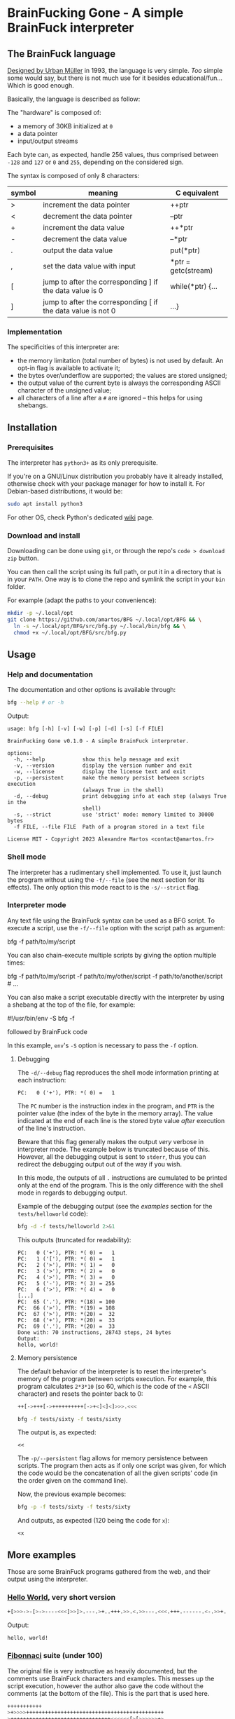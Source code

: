 #+author: Alexandre Martos
#+options: toc:t

* BrainFucking Gone - A simple BrainFuck interpreter

** The BrainFuck language

[[https://www.youtube.com/watch?v=gjm9irBs96U&t=8722s][Designed by Urban Müller]] in 1993, the language is very simple. /Too/
simple some would say, but there is not much use for it besides
educational/fun... Which is good enough.

Basically, the language is described as follow:

The "hardware" is composed of:
- a memory of 30KB initialized at =0=
- a data pointer
- input/output streams

Each byte can, as expected, handle 256 values, thus comprised between
=-128= and =127= or =0= and =255=, depending on the considered sign.

The syntax is composed of only 8 characters:

| symbol | meaning                                                      | C equivalent        |
|--------+--------------------------------------------------------------+---------------------|
| >      | increment the data pointer                                   | ++ptr               |
| <      | decrement the data pointer                                   | --ptr               |
| +      | increment the data value                                     | ++*ptr              |
| -      | decrement the data value                                     | --*ptr              |
| .      | output the data value                                        | put(*ptr)           |
| ,      | set the data value with input                                | *ptr = getc(stream) |
| [      | jump to after the corresponding ] if the data value is 0     | while(*ptr) {...    |
| ]      | jump to after the corresponding [ if the data value is not 0 | ...}                |

*** Implementation

The specificities of this interpreter are:
- the memory limitation (total number of bytes) is not used by
  default. An opt-in flag is available to activate it;
- the bytes over/underflow are supported; the values are stored
  unsigned;
- the output value of the current byte is always the corresponding
  ASCII character of the unsigned value;
- all characters of a line after a =#= are ignored -- this helps for
  using shebangs.

** Installation

*** Prerequisites

The interpreter has =python3+= as its only prerequisite.

If you're on a GNU/Linux distribution you probably have it already
installed, otherwise check with your package manager for how to
install it. For Debian-based distributions, it would be:

#+begin_src bash
  sudo apt install python3
#+end_src

For other OS, check Python's dedicated [[https://wiki.python.org/moin/BeginnersGuide/Download][wiki]] page.

*** Download and install

Downloading can be done using =git=, or through the repo's
=code > download zip= button.

You can then call the script using its full path, or put it in a
directory that is in your =PATH=. One way is to clone the repo and
symlink the script in your =bin= folder.

For example (adapt the paths to your convenience):

#+begin_src bash
  mkdir -p ~/.local/opt
  git clone https://github.com/amartos/BFG ~/.local/opt/BFG && \
    ln -s ~/.local/opt/BFG/src/bfg.py ~/.local/bin/bfg && \
    chmod +x ~/.local/opt/BFG/src/bfg.py
#+end_src

** Usage

*** Help and documentation

The documentation and other options is available through:

#+begin_src bash :results output replace :exports both
  bfg --help # or -h
#+end_src

Output:

#+RESULTS:
#+begin_example
usage: bfg [-h] [-v] [-w] [-p] [-d] [-s] [-f FILE]

BrainFucking Gone v0.1.0 - A simple BrainFuck interpreter.

options:
  -h, --help            show this help message and exit
  -v, --version         display the version number and exit
  -w, --license         display the license text and exit
  -p, --persistent      make the memory persist between scripts execution
                        (always True in the shell)
  -d, --debug           print debugging info at each step (always True in the
                        shell)
  -s, --strict          use 'strict' mode: memory limited to 30000 bytes
  -f FILE, --file FILE  Path of a program stored in a text file

License MIT - Copyright 2023 Alexandre Martos <contact@amartos.fr>
#+end_example

*** Shell mode

The interpreter has a rudimentary shell implemented. To use it, just
launch the program without using the =-f/--file= (see the next section
for its effects). The only option this mode react to is the
=-s/--strict= flag.

*** Interpreter mode

Any text file using the BrainFuck syntax can be used as a BFG
script. To execute a script, use the =-f/--file= option with the script
path as argument:

#+begin_example bash
bfg -f path/to/my/script
#+end_example

You can also chain-execute multiple scripts by giving the option
multiple times:

#+begin_example bash
bfg -f path/to/my/script -f path/to/my/other/script -f path/to/another/script # ...
#+end_example

You can also make a script executable directly with the interpreter by
using a shebang at the top of the file, for example:

#+begin_example bash
#!/usr/bin/env -S bfg -f

followed by BrainFuck code
#+end_example

In this example, =env='s =-S= option is necessary to pass the =-f= option.

**** Debugging

The =-d/--debug= flag reproduces the shell mode information printing at
each instruction:

: PC:   0 ('+'), PTR: *( 0) =   1

The =PC= number is the instruction index in the program, and =PTR= is the
pointer value (the index of the byte in the memory array). The value
indicated at the end of each line is the stored byte value /after/
execution of the line's instruction.

Beware that this flag generally makes the output /very/ verbose in
interpreter mode. The example below is truncated because of
this. However, all the debugging output is sent to =stderr=, thus you
can redirect the debugging output out of the way if you wish.

In this mode, the outputs of all =.= instructions are cumulated to be
printed only at the end of the program. This is the only difference
with the shell mode in regards to debugging output.

Example of the debugging output (see the [[More examples][examples]] section for the
=tests/helloworld= code):

#+begin_src bash :results output replace :exports both
  bfg -d -f tests/helloworld 2>&1
#+end_src

This outputs (truncated for readability):

#+RESULTS:
#+begin_example
PC:   0 ('+'), PTR: *( 0) =   1
PC:   1 ('['), PTR: *( 0) =   1
PC:   2 ('>'), PTR: *( 1) =   0
PC:   3 ('>'), PTR: *( 2) =   0
PC:   4 ('>'), PTR: *( 3) =   0
PC:   5 ('-'), PTR: *( 3) = 255
PC:   6 ('>'), PTR: *( 4) =   0
[...]
PC:  65 ('.'), PTR: *(18) = 100
PC:  66 ('>'), PTR: *(19) = 108
PC:  67 ('>'), PTR: *(20) =  32
PC:  68 ('+'), PTR: *(20) =  33
PC:  69 ('.'), PTR: *(20) =  33
Done with: 70 instructions, 28743 steps, 24 bytes
Output:
hello, world!
#+end_example

**** Memory persistence
:PROPERTIES:
:header-args: :mkdirp yes :exports both :results output replace
:END:

The default behavior of the interpreter is to reset the interpreter's
memory of the program between scripts execution. For example, this
program calculates =2*3*10= (so 60, which is the code of the =<= ASCII
character) and resets the pointer back to 0:

#+begin_src bash :tangle tests/sixty
  ++[->+++[->++++++++++[->+<]<]<]>>>.<<<
#+end_src

#+begin_src bash :exports both
  bfg -f tests/sixty -f tests/sixty
#+end_src

The output is, as expected:

#+RESULTS:
: <<

The =-p/--persistent= flag allows for memory persistence between
scripts. The program then acts as if only one script was given, for
which the code would be the concatenation of all the given scripts'
code (in the order given on the command line).

Now, the previous example becomes:

#+begin_src bash :exports both
  bfg -p -f tests/sixty -f tests/sixty
#+end_src

And outputs, as expected (120 being the code for =x=):

#+RESULTS:
: <x

** More examples
:PROPERTIES:
:header-args: :tangle yes :tangle-mode (identity #o755) :mkdirp yes :results output replace :shebang "#!/usr/bin/env -S bfg -f"
:END:

Those are some BrainFuck programs gathered from the web, and their
output using the interpreter.

*** [[https://codegolf.stackexchange.com/a/163590][Hello World]], very short version

#+name: HelloWorld
#+begin_src bash :tangle tests/helloworld :exports both
  +[>>>->-[>->----<<<]>>]>.---.>+..+++.>>.<.>>---.<<<.+++.------.<-.>>+.
#+end_src

Output:

#+RESULTS: HelloWorld
: hello, world!

*** [[http://esoteric.sange.fi/brainfuck/bf-source/prog/fibonacci.txt][Fibonnaci]] suite (under 100)

The original file is very instructive as heavily documented, but the
comments use BrainFuck characters and examples. This messes up the
script execution, however the author also gave the code without the
comments (at the bottom of the file). This is the part that is used
here.

#+name: Fibonnaci
#+begin_src bash :tangle tests/fibonnaci :exports both
  +++++++++++
  >+>>>>++++++++++++++++++++++++++++++++++++++++++++
  >++++++++++++++++++++++++++++++++<<<<<<[>[>>>>>>+>
  +<<<<<<<-]>>>>>>>[<<<<<<<+>>>>>>>-]<[>++++++++++[-
  <-[>>+>+<<<-]>>>[<<<+>>>-]+<[>[-]<[-]]>[<<[>>>+<<<
  -]>>[-]]<<]>>>[>>+>+<<<-]>>>[<<<+>>>-]+<[>[-]<[-]]
  >[<<+>>[-]]<<<<<<<]>>>>>[+++++++++++++++++++++++++
  +++++++++++++++++++++++.[-]]++++++++++<[->-<]>++++
  ++++++++++++++++++++++++++++++++++++++++++++.[-]<<
  <<<<<<<<<<[>>>+>+<<<<-]>>>>[<<<<+>>>>-]<-[>>.>.<<<
  [-]]<<[>>+>+<<<-]>>>[<<<+>>>-]<<[<+>-]>[<+>-]<<<-]
#+end_src

Output:

#+RESULTS: Fibonnaci
: 1, 1, 2, 3, 5, 8, 13, 21, 34, 55, 89

*** [[https://en.wikipedia.org/wiki/Brainfuck#ROT13][ROT13]] cypher

With comments this time, as those do /not/ contain BrainFuck
characters.

#+name: ROT13
#+begin_src bash :tangle tests/rot13 :stdin HelloWorld :exports both
  -,+[                         Read first character and start outer character reading loop
      -[                       Skip forward if character is 0
          >>++++[>++++++++<-]  Set up divisor (32) for division loop
                                 (MEMORY LAYOUT: dividend copy remainder divisor quotient zero zero)
          <+<-[                Set up dividend (x minus 1) and enter division loop
              >+>+>-[>>>]      Increase copy and remainder / reduce divisor / Normal case: skip forward
              <[[>+<-]>>+>]    Special case: move remainder back to divisor and increase quotient
              <<<<<-           Decrement dividend
          ]                    End division loop
      ]>>>[-]+                 End skip loop; zero former divisor and reuse space for a flag
      >--[-[<->+++[-]]]<[         Zero that flag unless quotient was 2 or 3; zero quotient; check flag
          ++++++++++++<[       If flag then set up divisor (13) for second division loop
                                 (MEMORY LAYOUT: zero copy dividend divisor remainder quotient zero zero)
              >-[>+>>]         Reduce divisor; Normal case: increase remainder
              >[+[<+>-]>+>>]   Special case: increase remainder / move it back to divisor / increase quotient
              <<<<<-           Decrease dividend
          ]                    End division loop
          >>[<+>-]             Add remainder back to divisor to get a useful 13
          >[                   Skip forward if quotient was 0
              -[               Decrement quotient and skip forward if quotient was 1
                  -<<[-]>>     Zero quotient and divisor if quotient was 2
              ]<<[<<->>-]>>    Zero divisor and subtract 13 from copy if quotient was 1
          ]<<[<<+>>-]          Zero divisor and add 13 to copy if quotient was 0
      ]                        End outer skip loop (jump to here if ((character minus 1)/32) was not 2 or 3)
      <[-]                     Clear remainder from first division if second division was skipped
      <.[-]                    Output ROT13ed character from copy and clear it
      <-,+                     Read next character
  ]                            End character reading loop
#+end_src

Output:

#+RESULTS: ROT13
: uryyb, jbeyq!
